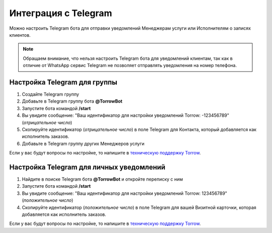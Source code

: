 .. _telegram-label:

=========================================================
Интеграция с Telegram
=========================================================

    .. |галка| image:: media/galka.png
        :width: 21
        :alt: alternative text

Можно настроить Telegram бота для отправки уведомлений Менеджерам услуги или Исполнителям о записях клиентов.

.. note:: 
    Обращаем внимание, что нельзя настроить Telegram бота для уведомлений клиентам, так как в отличие от WhatsApp сервис Telegram не позволяет отправлять уведомления на номер телефона.
    

Настройка Telegram для группы
----------------------------

1. Создайте Telegram группу

2. Добавьте в Telegram группу бота **@TorrowBot**

3. Запустите бота командой **/start**

4. Вы увидите сообщение: "Ваш идентификатор для настройки уведомлений Torrow: -123456789" (*отрицательное число*)

5. Скопируйте идентификатор (*отрицательное число*) в поле Telegram для Контакта, который добавляется как исполнитель заказов.

6. Добавьте в Telegram группу других Менеджеров услуги

Если у вас будут вопросы по настройке, то напишите в `техническую поддержку Torrow`_.

.. _`техническую поддержку Torrow`: https://t.me/TorrowSupport


Настройка Telegram для личных уведомлений
-------------------------------------------

1. Найдите в поиске Telegram бота **@TorrowBot** и откройте переписку с ним

2. Запустите бота командой **/start**

3. Вы увидите сообщение: "Ваш идентификатор для настройки уведомлений Torrow: 123456789" (*положительное число*)

4. Скопируйте идентификатор (*положительное число*) в поле Telegram для вашей Визитной карточки, которая добавляется как исполнитель заказов.

Если у вас будут вопросы по настройке, то напишите в `техническую поддержку Torrow`_.

.. _`техническую поддержку Torrow`: https://t.me/TorrowSupport

.. raw:: html
   
   <torrow-widget
      id="torrow-widget"
      url="https://web.torrow.net/app/tabs/tab-search/service;id=103edf7f8c4affcce3a659502c23a?closeButtonHidden=true&tabBarHidden=true"
      modal="right"
      modal-active="false"
      show-widget-button="true"
      button-text="Заявка эксперту"
      modal-width="550px"
      button-style = "rectangle"
      button-size = "60"
      button-y = "top"
   ></torrow-widget>
   <script src="https://cdn-public.torrow.net/widget/torrow-widget.min.js" defer></script>

.. raw:: html

   <!-- <script src="https://code.jivo.ru/widget/m8kFjF91Tn" async></script> -->